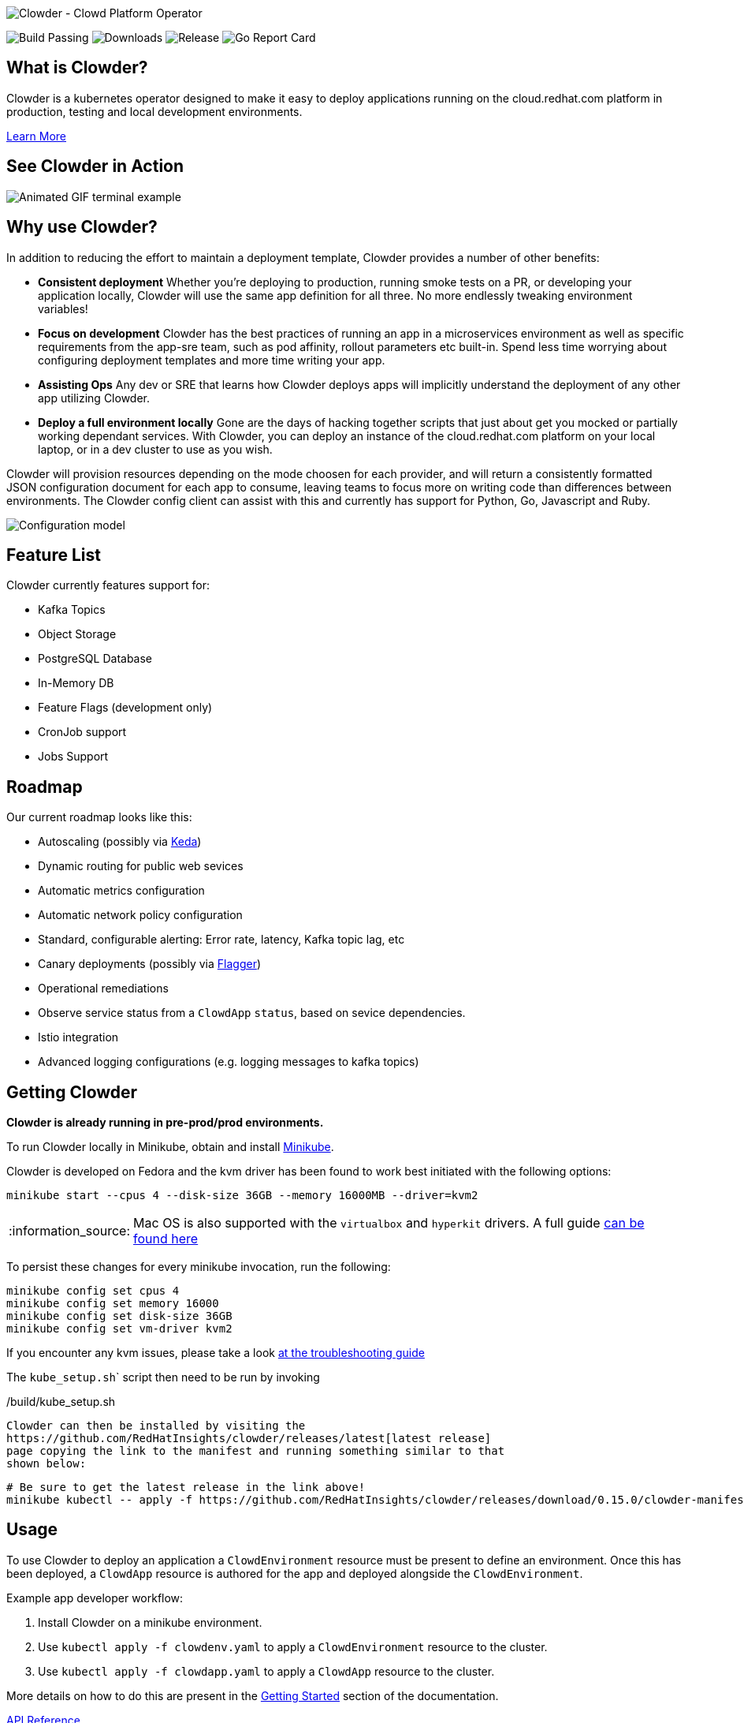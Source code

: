 :note-caption: :information_source:
image::docs/antora/modules/ROOT/images/clowder.svg[Clowder - Clowd Platform Operator]

image:https://img.shields.io/github/workflow/status/RedHatInsights/clowder/Run%20Unit%20Tests[Build Passing]
image:https://img.shields.io/github/downloads/RedHatInsights/clowder/total.svg[Downloads]
image:https://img.shields.io/github/v/release/RedHatInsights/clowder[Release]
image:https://goreportcard.com/badge/github.com/RedHatInsights/clowder[Go Report Card]

## What is Clowder?

Clowder is a kubernetes operator designed to make it easy to deploy applications
running on the cloud.redhat.com platform in production, testing and local
development environments.

xref:docs/antora/modules/ROOT/pages/learn-more.adoc[Learn More]

## See Clowder in Action

image::docs/antora/modules/ROOT/images/terminal-example.gif[Animated GIF terminal example]

## Why use Clowder?

In addition to reducing the effort to maintain a deployment template, Clowder 
provides a number of other benefits:

* **Consistent deployment** Whether you're deploying to production, running smoke
  tests on a PR, or developing your application locally, Clowder will use the 
  same app definition for all three. No more endlessly tweaking environment variables! 
* **Focus on development** Clowder has the best practices of running an app in
  a microservices environment as well as specific requirements from the app-sre
  team, such as pod affinity, rollout parameters etc built-in. Spend less time
  worrying about configuring deployment templates and more time writing your app.
* **Assisting Ops** Any dev or SRE that learns how Clowder deploys apps will
  implicitly understand the deployment of any other app utilizing Clowder.
* **Deploy a full environment locally** Gone are the days of hacking together
  scripts that just about get you mocked or partially working dependant services.
  With  Clowder, you can deploy an instance of the cloud.redhat.com platform on your
  local laptop, or in a dev cluster to use as you wish.

Clowder will provision resources depending on the mode choosen for each provider,
and will return a consistently formatted JSON configuration document for each app
to consume, leaving teams to focus more on writing code than differences between
environments. The Clowder config client can assist with this and currently has support
for Python, Go, Javascript and Ruby.

image::docs/antora/modules/ROOT/images/config.svg[Configuration model]

## Feature List

Clowder currently features support for:

* Kafka Topics
* Object Storage
* PostgreSQL Database
* In-Memory DB
* Feature Flags (development only)
* CronJob support
* Jobs Support

## Roadmap

Our current roadmap looks like this:

* Autoscaling (possibly via https://github.com/kedacore/keda[Keda])
* Dynamic routing for public web sevices
* Automatic metrics configuration
* Automatic network policy configuration
* Standard, configurable alerting: Error rate, latency, Kafka topic lag, etc
* Canary deployments (possibly via https://github.com/weaveworks/flagger[Flagger])
* Operational remediations
* Observe service status from a `ClowdApp` `status`, based on sevice dependencies.
* Istio integration
* Advanced logging configurations (e.g. logging messages to kafka topics)

## Getting Clowder

**Clowder is already running in pre-prod/prod environments.**

To run Clowder locally in Minikube, obtain and install 
https://minikube.sigs.k8s.io/docs/start/[Minikube].

Clowder is developed on Fedora and the kvm driver has been found to work best
initiated with the following options:

[source,shell]
minikube start --cpus 4 --disk-size 36GB --memory 16000MB --driver=kvm2

[NOTE]
====
Mac OS is also supported with the `virtualbox` and `hyperkit` drivers. A full
guide xref:docs/antora/modules/ROOT/pages/macos.adoc[can be found here]
====

To persist these changes for every minikube invocation, run the following:

[source,shell]
minikube config set cpus 4
minikube config set memory 16000
minikube config set disk-size 36GB
minikube config set vm-driver kvm2

If you encounter any kvm issues, please take a look 
xref:docs/antora/modules/ROOT/pages/developer-guide.adoc[at the troubleshooting guide]

The ``kube_setup.sh``` script then need to be run by invoking

[source,shell]
./build/kube_setup.sh

Clowder can then be installed by visiting the 
https://github.com/RedHatInsights/clowder/releases/latest[latest release]
page copying the link to the manifest and running something similar to that
shown below:

[source,shell]
----
# Be sure to get the latest release in the link above!
minikube kubectl -- apply -f https://github.com/RedHatInsights/clowder/releases/download/0.15.0/clowder-manifest-0.15.0.yaml --validate=false
----

## Usage

To use Clowder to deploy an application a ``ClowdEnvironment`` resource must be
present to define an environment. Once this has been deployed, a ``ClowdApp`` 
resource is authored for the app and deployed alongside the ``ClowdEnvironment``.

Example app developer workflow:

. Install Clowder on a minikube environment.
. Use ``kubectl apply -f clowdenv.yaml`` to apply a ``ClowdEnvironment`` resource
  to the cluster.
. Use ``kubectl apply -f clowdapp.yaml`` to apply a ``ClowdApp`` resource to the
  cluster.

More details on how to do this are present in the xref:docs/antora/modules/usage/pages/getting-started.adoc[Getting Started] section
of the documentation.

https://redhatinsights.github.io/clowder/clowder/dev/api_reference.html[API Reference]

## Building Clowder

If you want to run a version of Clowder other than the released version there
are a few prerequisites you will need. To learn about developing Clowder please
visit the xref:docs/antora/modules/ROOT/pages/developer-guide.adoc[developing clowder] page for more detailed instructions.

## History

To understand more about the design decisions made while developing Clowder,
please visit the xref:docs/antora/modules/ROOT/pages/clowder-design.adoc[design document]

## Connect

Any questions, please ask one of the Clowder development team

* https://github.com/kylape[@kylape]
* https://github.com/psav[@psav]
* https://github.com/bsquizz[@bsquizz]
* https://github.com/BlakeHolifield[@BlakeHolified]
* https://github.com/bennyturns[@bennyturns]
